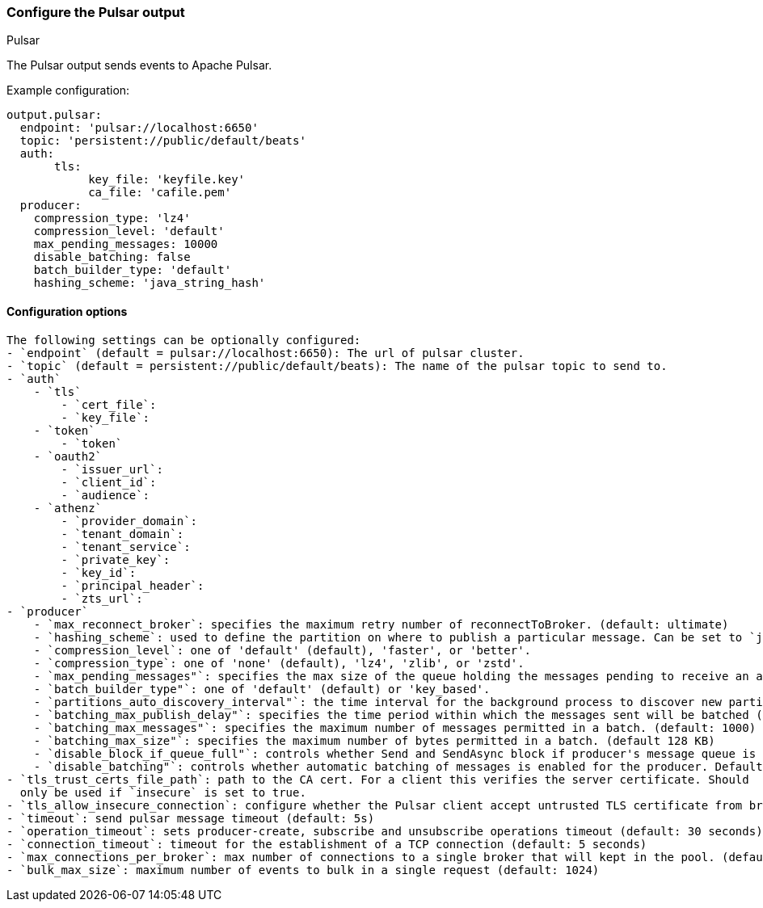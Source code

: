 [[pulsar-output]]
=== Configure the Pulsar output

++++
<titleabbrev>Pulsar</titleabbrev>
++++

The Pulsar output sends events to Apache Pulsar.

Example configuration:

[source,yaml]
------------------------------------------------------------------------------
output.pulsar:
  endpoint: 'pulsar://localhost:6650'
  topic: 'persistent://public/default/beats'
  auth:
       tls:
            key_file: 'keyfile.key'
            ca_file: 'cafile.pem'
  producer:
    compression_type: 'lz4'
    compression_level: 'default'
    max_pending_messages: 10000
    disable_batching: false
    batch_builder_type: 'default'
    hashing_scheme: 'java_string_hash'
------------------------------------------------------------------------------

==== Configuration options
[source,markdown]
-----------------------------------------------------------------------------
The following settings can be optionally configured:
- `endpoint` (default = pulsar://localhost:6650): The url of pulsar cluster.
- `topic` (default = persistent://public/default/beats): The name of the pulsar topic to send to.
- `auth`
    - `tls`
        - `cert_file`:
        - `key_file`:
    - `token`
        - `token`
    - `oauth2`
        - `issuer_url`:
        - `client_id`:
        - `audience`:
    - `athenz`
        - `provider_domain`:
        - `tenant_domain`:
        - `tenant_service`:
        - `private_key`:
        - `key_id`:
        - `principal_header`:
        - `zts_url`:
- `producer`
    - `max_reconnect_broker`: specifies the maximum retry number of reconnectToBroker. (default: ultimate)
    - `hashing_scheme`: used to define the partition on where to publish a particular message. Can be set to `java_string_hash` (default) or `murmur3_32hash`.
    - `compression_level`: one of 'default' (default), 'faster', or 'better'.
    - `compression_type`: one of 'none' (default), 'lz4', 'zlib', or 'zstd'.
    - `max_pending_messages"`: specifies the max size of the queue holding the messages pending to receive an acknowledgment from the broker.
    - `batch_builder_type"`: one of 'default' (default) or 'key_based'.
    - `partitions_auto_discovery_interval"`: the time interval for the background process to discover new partitions
    - `batching_max_publish_delay"`: specifies the time period within which the messages sent will be batched (default: 10ms)
    - `batching_max_messages"`: specifies the maximum number of messages permitted in a batch. (default: 1000)
    - `batching_max_size"`: specifies the maximum number of bytes permitted in a batch. (default 128 KB)
    - `disable_block_if_queue_full"`: controls whether Send and SendAsync block if producer's message queue is full. Defaults to false.
    - `disable_batching"`: controls whether automatic batching of messages is enabled for the producer. Defaults to false.
- `tls_trust_certs_file_path`: path to the CA cert. For a client this verifies the server certificate. Should
  only be used if `insecure` is set to true.
- `tls_allow_insecure_connection`: configure whether the Pulsar client accept untrusted TLS certificate from broker (default: false)
- `timeout`: send pulsar message timeout (default: 5s)
- `operation_timeout`: sets producer-create, subscribe and unsubscribe operations timeout (default: 30 seconds)
- `connection_timeout`: timeout for the establishment of a TCP connection (default: 5 seconds)
- `max_connections_per_broker`: max number of connections to a single broker that will kept in the pool. (default: 1 connection)
- `bulk_max_size`: maximum number of events to bulk in a single request (default: 1024)
-----------------------------------------------------------------------------
